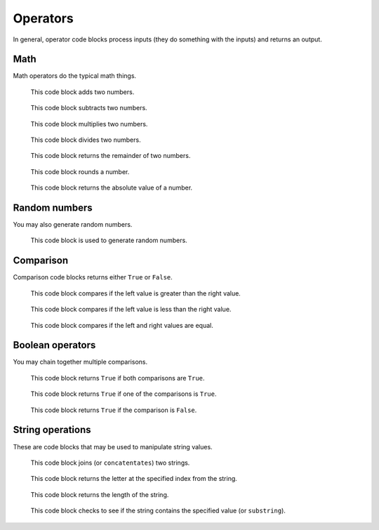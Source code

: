 Operators
=========

In general, operator code blocks process inputs (they do something with the inputs) and returns an output.

Math
----

Math operators do the typical math things.

.. figure:: _static/images/operators/00-math-add.png

    This code block adds two numbers.

.. figure:: _static/images/operators/01-math-subtract.png

    This code block subtracts two numbers.

.. figure:: _static/images/operators/02-math-multiplication.png

    This code block multiplies two numbers.

.. figure:: _static/images/operators/03-math-division.png

    This code block divides two numbers.

.. figure:: _static/images/operators/15-mod.png

    This code block returns the remainder of two numbers.

.. figure:: _static/images/operators/16-round.png

    This code block rounds a number.

.. figure:: _static/images/operators/17-abs-of.png

    This code block returns the absolute value of a number.

Random numbers
--------------

You may also generate random numbers.

.. figure:: _static/images/operators/04-pick-random-1-to-10.png

    This code block is used to generate random numbers.

Comparison
----------

Comparison code blocks returns either ``True`` or ``False``.

.. figure:: _static/images/operators/05-compare-greater-than.png

    This code block compares if the left value is greater than the right value.

.. figure:: _static/images/operators/06-compare-less-than.png

    This code block compares if the left value is less than the right value.

.. figure:: _static/images/operators/07-compare-equality.png

    This code block compares if the left and right values are equal.

Boolean operators
-----------------

You may chain together multiple comparisons.

.. figure:: _static/images/operators/08-boolean-and.png

    This code block returns ``True`` if both comparisons are ``True``.

.. figure:: _static/images/operators/09-boolean-or.png

    This code block returns ``True`` if one of the comparisons is ``True``.

.. figure:: _static/images/operators/10-boolean-not.png

    This code block returns ``True`` if the comparison is ``False``.

String operations
-----------------

These are code blocks that may be used to manipulate string values.

.. figure:: _static/images/operators/11-join.png

    This code block joins (or ``concatentates``) two strings.

.. figure:: _static/images/operators/12-letter-1-of-apple.png

    This code block returns the letter at the specified index from the string.

.. figure:: _static/images/operators/13-length-of-apple.png

    This code block returns the length of the string.

.. figure:: _static/images/operators/14-contains.png

    This code block checks to see if the string contains the specified value (or ``substring``).
